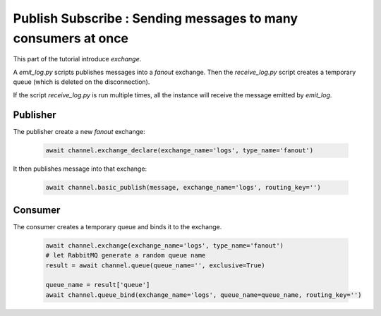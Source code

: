 Publish Subscribe : Sending messages to many consumers at once
==============================================================

This part of the tutorial introduce `exchange`.

A `emit_log.py` scripts publishes messages into a `fanout` exchange.
Then the `receive_log.py` script creates a temporary queue (which is
deleted on the disconnection).

If the script `receive_log.py` is run multiple times, all the instance will
receive the message emitted by `emit_log`.


Publisher
---------

The publisher create a new `fanout` exchange:

 .. code-block:: python

    await channel.exchange_declare(exchange_name='logs', type_name='fanout')


It then publishes message into that exchange:

 .. code-block:: python

    await channel.basic_publish(message, exchange_name='logs', routing_key='')

Consumer
--------

The consumer creates a temporary queue and binds it to the exchange.

 .. code-block:: python

    await channel.exchange(exchange_name='logs', type_name='fanout')
    # let RabbitMQ generate a random queue name
    result = await channel.queue(queue_name='', exclusive=True)

    queue_name = result['queue']
    await channel.queue_bind(exchange_name='logs', queue_name=queue_name, routing_key='')


